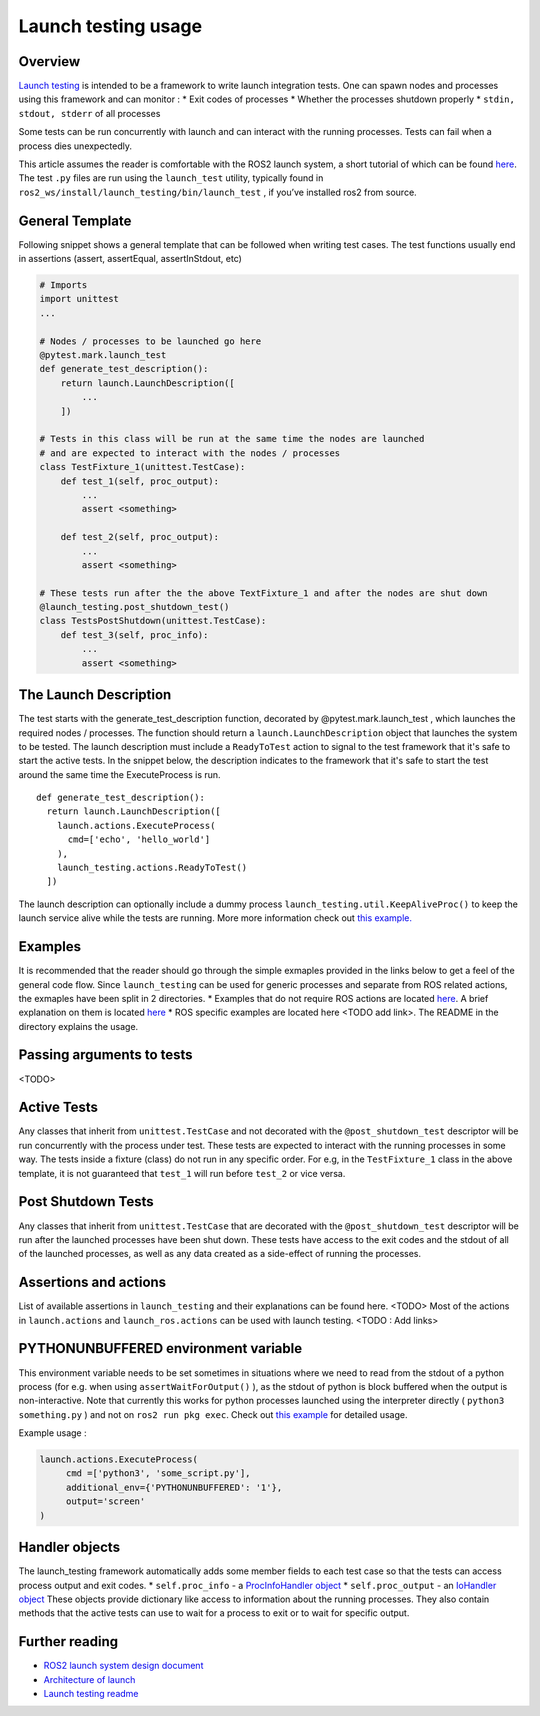 Launch testing usage
====================

Overview
--------
`Launch testing <https://github.com/ros2/launch/tree/master/launch_testing>`__ is intended to be a framework to write launch integration tests. One can spawn nodes  and processes using this framework and can monitor :
* Exit codes of processes
* Whether the processes shutdown properly
* ``stdin, stdout, stderr`` of all processes

Some tests can be run concurrently with launch and can interact with the running processes. Tests can fail when a process dies unexpectedly.

This article assumes the reader is comfortable with the ROS2 launch system, a short tutorial of which can be found `here <https://docs.ros.org/en/foxy/Tutorials/Launch-Files/Creating-Launch-Files.html>`__. The test ``.py`` files are run using the ``launch_test`` utility, typically found in ``ros2_ws/install/launch_testing/bin/launch_test`` , if you’ve installed ros2 from source.

General Template
----------------
Following snippet shows a general template that can be followed when writing test cases. The test functions usually end in assertions (assert, assertEqual, assertInStdout, etc)

.. code-block:: python

   # Imports
   import unittest
   ...
   
   # Nodes / processes to be launched go here
   @pytest.mark.launch_test
   def generate_test_description():
       return launch.LaunchDescription([
           ...
       ])
   
   # Tests in this class will be run at the same time the nodes are launched
   # and are expected to interact with the nodes / processes
   class TestFixture_1(unittest.TestCase):
       def test_1(self, proc_output):
           ...
           assert <something>
   
       def test_2(self, proc_output):
           ...
           assert <something>
   
   # These tests run after the the above TextFixture_1 and after the nodes are shut down
   @launch_testing.post_shutdown_test()
   class TestsPostShutdown(unittest.TestCase):
       def test_3(self, proc_info):
           ...
           assert <something>

The Launch Description
----------------------
The test starts with the generate_test_description function, decorated by @pytest.mark.launch_test , which launches the required nodes / processes. The function should return a ``launch.LaunchDescription`` object that launches the system to be tested. 
The launch description must include a ``ReadyToTest`` action to signal to the test framework that it's safe to start the active tests.
In the snippet below, the description indicates to the framework that it's safe to start the test around the same time the ExecuteProcess is run.  

:: 

  def generate_test_description():
    return launch.LaunchDescription([
      launch.actions.ExecuteProcess(
        cmd=['echo', 'hello_world']
      ),
      launch_testing.actions.ReadyToTest()
    ])

The launch description can optionally include a dummy process ``launch_testing.util.KeepAliveProc()`` to keep the launch service alive while the tests are running. More more information check out `this example. <https://github.com/ros2/launch/blob/f891aed9f904df6397ef554f7e0b36bb37b30529/launch_testing/test/launch_testing/examples/args_launch_test.py#L63>`__

Examples
--------
It is recommended that the reader should go through the simple exmaples provided in the links below to get a feel of the general code flow.
Since ``launch_testing`` can be used for generic processes and separate from ROS related actions, the exmaples have been split in 2 directories.
* Examples that do not require ROS actions are located `here <https://github.com/ros2/launch/tree/master/launch_testing/test/launch_testing/examples>`__. A brief explanation on them is located `here <https://github.com/ros2/launch/blob/master/launch_testing/README.md>`__
* ROS specific examples are located here <TODO add link>. The README in the directory explains the usage.

Passing arguments to tests
--------------------------

<TODO>

Active Tests
------------

Any classes that inherit from ``unittest.TestCase`` and not decorated with the ``@post_shutdown_test`` descriptor will be run concurrently with the process under test. 
These tests are expected to interact with the running processes in some way. The tests inside a fixture (class) do not run in any specific order. For e.g, in the ``TestFixture_1`` class in the above template, it is not guaranteed that ``test_1`` will run before ``test_2`` or vice versa.

Post Shutdown Tests
-------------------
Any classes that inherit from ``unittest.TestCase`` that are decorated with the ``@post_shutdown_test`` descriptor will be run after the launched processes have been shut down. 
These tests have access to the exit codes and the stdout of all of the launched processes, as well as any data created as a side-effect of running the processes.

Assertions and actions
----------------------
List of available assertions in ``launch_testing`` and their explanations can be found here. <TODO>
Most of the actions in ``launch.actions`` and ``launch_ros.actions`` can be used with launch testing. <TODO : Add links>

PYTHONUNBUFFERED environment variable
-------------------------------------

This environment variable needs to be set sometimes in situations where we need to read from the stdout of a python process (for e.g. when using ``assertWaitForOutput()`` ), as the stdout of python is block buffered when the output is non-interactive. 
Note that currently this works for python processes launched using the interpreter directly ( ``python3 something.py`` ) and not on ``ros2 run pkg exec``. Check out `this example <https://github.com/ros2/launch/blob/master/launch_testing/test/launch_testing/examples/context_launch_test.py#L41>`__  for detailed usage. 

Example usage :

.. code-block:: python

   launch.actions.ExecuteProcess(
	cmd =['python3', 'some_script.py'],
	additional_env={'PYTHONUNBUFFERED': '1'},
	output='screen'
   )

Handler objects 
---------------
The launch_testing framework automatically adds some member fields to each test case so that the tests can access process output and exit codes.
* ``self.proc_info`` - a `ProcInfoHandler object <https://github.com/ros2/launch/blob/master/launch_testing/launch_testing/proc_info_handler.py>`__
* ``self.proc_output`` - an `IoHandler object <https://github.com/ros2/launch/blob/master/launch_testing/launch_testing/io_handler.py>`__
These objects provide dictionary like access to information about the running processes. They also contain methods that the active tests can use to wait for a process to exit or to wait for specific output.

Further reading
---------------
* `ROS2 launch system design document <https://design.ros2.org/articles/roslaunch.html>`__
* `Architecture of launch <https://github.com/ros2/launch/blob/master/launch/doc/source/architecture.rst>`__
* `Launch testing readme <https://github.com/ros2/launch/tree/master/launch_testing#readme>`__
